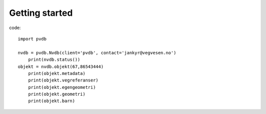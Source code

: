 Getting started
===============

code::

    import pvdb

    nvdb = pvdb.Nvdb(client='pvdb', contact='jankyr@vegvesen.no')
	print(nvdb.status())
    objekt = nvdb.objekt(67,86543444)
	print(objekt.metadata)
	print(objekt.vegreferanser)
	print(objekt.egengeometri)
	print(objekt.geometri)
	print(objekt.barn)



